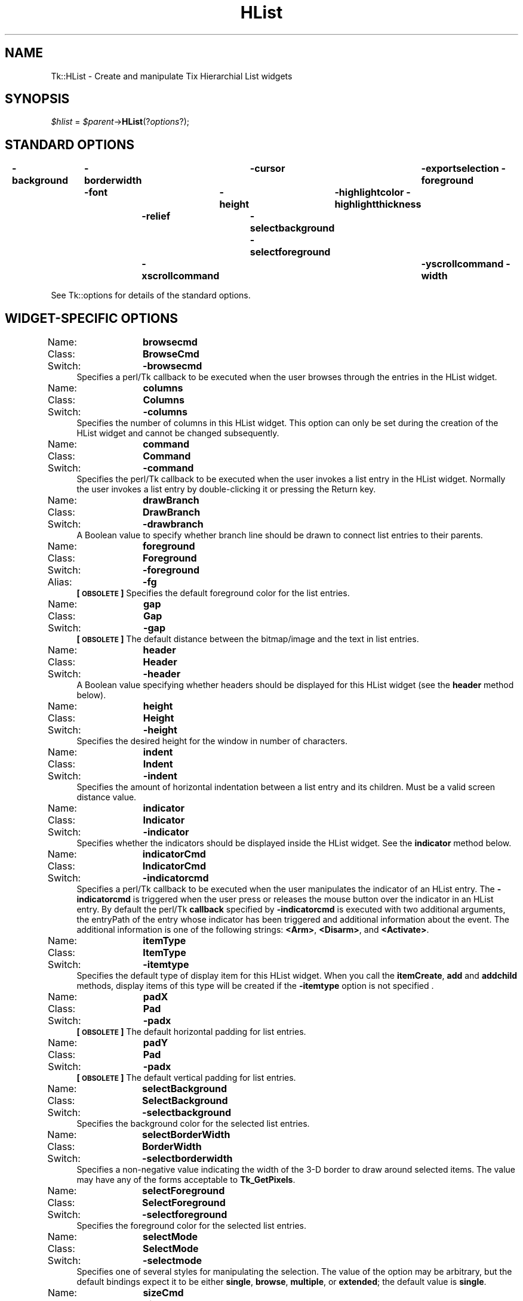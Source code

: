 .\" Automatically generated by Pod::Man 2.27 (Pod::Simple 3.28)
.\"
.\" Standard preamble:
.\" ========================================================================
.de Sp \" Vertical space (when we can't use .PP)
.if t .sp .5v
.if n .sp
..
.de Vb \" Begin verbatim text
.ft CW
.nf
.ne \\$1
..
.de Ve \" End verbatim text
.ft R
.fi
..
.\" Set up some character translations and predefined strings.  \*(-- will
.\" give an unbreakable dash, \*(PI will give pi, \*(L" will give a left
.\" double quote, and \*(R" will give a right double quote.  \*(C+ will
.\" give a nicer C++.  Capital omega is used to do unbreakable dashes and
.\" therefore won't be available.  \*(C` and \*(C' expand to `' in nroff,
.\" nothing in troff, for use with C<>.
.tr \(*W-
.ds C+ C\v'-.1v'\h'-1p'\s-2+\h'-1p'+\s0\v'.1v'\h'-1p'
.ie n \{\
.    ds -- \(*W-
.    ds PI pi
.    if (\n(.H=4u)&(1m=24u) .ds -- \(*W\h'-12u'\(*W\h'-12u'-\" diablo 10 pitch
.    if (\n(.H=4u)&(1m=20u) .ds -- \(*W\h'-12u'\(*W\h'-8u'-\"  diablo 12 pitch
.    ds L" ""
.    ds R" ""
.    ds C` ""
.    ds C' ""
'br\}
.el\{\
.    ds -- \|\(em\|
.    ds PI \(*p
.    ds L" ``
.    ds R" ''
.    ds C`
.    ds C'
'br\}
.\"
.\" Escape single quotes in literal strings from groff's Unicode transform.
.ie \n(.g .ds Aq \(aq
.el       .ds Aq '
.\"
.\" If the F register is turned on, we'll generate index entries on stderr for
.\" titles (.TH), headers (.SH), subsections (.SS), items (.Ip), and index
.\" entries marked with X<> in POD.  Of course, you'll have to process the
.\" output yourself in some meaningful fashion.
.\"
.\" Avoid warning from groff about undefined register 'F'.
.de IX
..
.nr rF 0
.if \n(.g .if rF .nr rF 1
.if (\n(rF:(\n(.g==0)) \{
.    if \nF \{
.        de IX
.        tm Index:\\$1\t\\n%\t"\\$2"
..
.        if !\nF==2 \{
.            nr % 0
.            nr F 2
.        \}
.    \}
.\}
.rr rF
.\"
.\" Accent mark definitions (@(#)ms.acc 1.5 88/02/08 SMI; from UCB 4.2).
.\" Fear.  Run.  Save yourself.  No user-serviceable parts.
.    \" fudge factors for nroff and troff
.if n \{\
.    ds #H 0
.    ds #V .8m
.    ds #F .3m
.    ds #[ \f1
.    ds #] \fP
.\}
.if t \{\
.    ds #H ((1u-(\\\\n(.fu%2u))*.13m)
.    ds #V .6m
.    ds #F 0
.    ds #[ \&
.    ds #] \&
.\}
.    \" simple accents for nroff and troff
.if n \{\
.    ds ' \&
.    ds ` \&
.    ds ^ \&
.    ds , \&
.    ds ~ ~
.    ds /
.\}
.if t \{\
.    ds ' \\k:\h'-(\\n(.wu*8/10-\*(#H)'\'\h"|\\n:u"
.    ds ` \\k:\h'-(\\n(.wu*8/10-\*(#H)'\`\h'|\\n:u'
.    ds ^ \\k:\h'-(\\n(.wu*10/11-\*(#H)'^\h'|\\n:u'
.    ds , \\k:\h'-(\\n(.wu*8/10)',\h'|\\n:u'
.    ds ~ \\k:\h'-(\\n(.wu-\*(#H-.1m)'~\h'|\\n:u'
.    ds / \\k:\h'-(\\n(.wu*8/10-\*(#H)'\z\(sl\h'|\\n:u'
.\}
.    \" troff and (daisy-wheel) nroff accents
.ds : \\k:\h'-(\\n(.wu*8/10-\*(#H+.1m+\*(#F)'\v'-\*(#V'\z.\h'.2m+\*(#F'.\h'|\\n:u'\v'\*(#V'
.ds 8 \h'\*(#H'\(*b\h'-\*(#H'
.ds o \\k:\h'-(\\n(.wu+\w'\(de'u-\*(#H)/2u'\v'-.3n'\*(#[\z\(de\v'.3n'\h'|\\n:u'\*(#]
.ds d- \h'\*(#H'\(pd\h'-\w'~'u'\v'-.25m'\f2\(hy\fP\v'.25m'\h'-\*(#H'
.ds D- D\\k:\h'-\w'D'u'\v'-.11m'\z\(hy\v'.11m'\h'|\\n:u'
.ds th \*(#[\v'.3m'\s+1I\s-1\v'-.3m'\h'-(\w'I'u*2/3)'\s-1o\s+1\*(#]
.ds Th \*(#[\s+2I\s-2\h'-\w'I'u*3/5'\v'-.3m'o\v'.3m'\*(#]
.ds ae a\h'-(\w'a'u*4/10)'e
.ds Ae A\h'-(\w'A'u*4/10)'E
.    \" corrections for vroff
.if v .ds ~ \\k:\h'-(\\n(.wu*9/10-\*(#H)'\s-2\u~\d\s+2\h'|\\n:u'
.if v .ds ^ \\k:\h'-(\\n(.wu*10/11-\*(#H)'\v'-.4m'^\v'.4m'\h'|\\n:u'
.    \" for low resolution devices (crt and lpr)
.if \n(.H>23 .if \n(.V>19 \
\{\
.    ds : e
.    ds 8 ss
.    ds o a
.    ds d- d\h'-1'\(ga
.    ds D- D\h'-1'\(hy
.    ds th \o'bp'
.    ds Th \o'LP'
.    ds ae ae
.    ds Ae AE
.\}
.rm #[ #] #H #V #F C
.\" ========================================================================
.\"
.IX Title "HList 3"
.TH HList 3 "2013-11-15" "perl v5.16.3" "User Contributed Perl Documentation"
.\" For nroff, turn off justification.  Always turn off hyphenation; it makes
.\" way too many mistakes in technical documents.
.if n .ad l
.nh
.SH "NAME"
Tk::HList \- Create and manipulate Tix Hierarchial List widgets
.SH "SYNOPSIS"
.IX Header "SYNOPSIS"
\&\fI\f(CI$hlist\fI\fR = \fI\f(CI$parent\fI\fR\->\fBHList\fR(?\fIoptions\fR?);
.SH "STANDARD OPTIONS"
.IX Header "STANDARD OPTIONS"
\&\fB\-background\fR	\fB\-borderwidth\fR	\fB\-cursor\fR	\fB\-exportselection\fR
\&\fB\-foreground\fR	\fB\-font\fR	\fB\-height\fR	\fB\-highlightcolor\fR
\&\fB\-highlightthickness\fR	\fB\-relief\fR	\fB\-selectbackground\fR
\&\fB\-selectforeground\fR	\fB\-xscrollcommand\fR	\fB\-yscrollcommand\fR
\&\fB\-width\fR
.PP
See Tk::options for details of the standard options.
.SH "WIDGET-SPECIFIC OPTIONS"
.IX Header "WIDGET-SPECIFIC OPTIONS"
.IP "Name:	\fBbrowsecmd\fR" 4
.IX Item "Name: browsecmd"
.PD 0
.IP "Class:	\fBBrowseCmd\fR" 4
.IX Item "Class: BrowseCmd"
.IP "Switch:	\fB\-browsecmd\fR" 4
.IX Item "Switch: -browsecmd"
.PD
Specifies a perl/Tk callback to be executed when the user browses through the
entries in the HList widget.
.IP "Name:	\fBcolumns\fR" 4
.IX Item "Name: columns"
.PD 0
.IP "Class:	\fBColumns\fR" 4
.IX Item "Class: Columns"
.IP "Switch:	\fB\-columns\fR" 4
.IX Item "Switch: -columns"
.PD
Specifies the number of columns in this HList widget. This option can
only be set during the creation of the HList widget and cannot be
changed subsequently.
.IP "Name:	\fBcommand\fR" 4
.IX Item "Name: command"
.PD 0
.IP "Class:	\fBCommand\fR" 4
.IX Item "Class: Command"
.IP "Switch:	\fB\-command\fR" 4
.IX Item "Switch: -command"
.PD
Specifies the perl/Tk callback to be executed when the user invokes a list
entry in the HList widget. Normally the user invokes a list
entry by double-clicking it or pressing the Return key.
.IP "Name:	\fBdrawBranch\fR" 4
.IX Item "Name: drawBranch"
.PD 0
.IP "Class:	\fBDrawBranch\fR" 4
.IX Item "Class: DrawBranch"
.IP "Switch:	\fB\-drawbranch\fR" 4
.IX Item "Switch: -drawbranch"
.PD
A Boolean value to specify whether branch line should be drawn to
connect list entries to their parents.
.IP "Name:	\fBforeground\fR" 4
.IX Item "Name: foreground"
.PD 0
.IP "Class:	\fBForeground\fR" 4
.IX Item "Class: Foreground"
.IP "Switch:	\fB\-foreground\fR" 4
.IX Item "Switch: -foreground"
.IP "Alias:	\fB\-fg\fR" 4
.IX Item "Alias: -fg"
.PD
\&\fB[\s-1OBSOLETE\s0]\fR Specifies the default foreground color for the list entries.
.IP "Name:	\fBgap\fR" 4
.IX Item "Name: gap"
.PD 0
.IP "Class:	\fBGap\fR" 4
.IX Item "Class: Gap"
.IP "Switch:	\fB\-gap\fR" 4
.IX Item "Switch: -gap"
.PD
\&\fB[\s-1OBSOLETE\s0]\fR The default distance between the bitmap/image and the
text in list entries.
.IP "Name:	\fBheader\fR" 4
.IX Item "Name: header"
.PD 0
.IP "Class:	\fBHeader\fR" 4
.IX Item "Class: Header"
.IP "Switch:	\fB\-header\fR" 4
.IX Item "Switch: -header"
.PD
A Boolean value specifying whether headers should be displayed for
this HList widget (see the \fBheader\fR method below).
.IP "Name:	\fBheight\fR" 4
.IX Item "Name: height"
.PD 0
.IP "Class:	\fBHeight\fR" 4
.IX Item "Class: Height"
.IP "Switch:	\fB\-height\fR" 4
.IX Item "Switch: -height"
.PD
Specifies the desired height for the window in number of characters.
.IP "Name:	\fBindent\fR" 4
.IX Item "Name: indent"
.PD 0
.IP "Class:	\fBIndent\fR" 4
.IX Item "Class: Indent"
.IP "Switch:	\fB\-indent\fR" 4
.IX Item "Switch: -indent"
.PD
Specifies the amount of horizontal indentation between a list entry
and its children. Must be a valid screen distance value.
.IP "Name:	\fBindicator\fR" 4
.IX Item "Name: indicator"
.PD 0
.IP "Class:	\fBIndicator\fR" 4
.IX Item "Class: Indicator"
.IP "Switch:	\fB\-indicator\fR" 4
.IX Item "Switch: -indicator"
.PD
Specifies whether the indicators should be displayed inside the HList
widget. See the \fBindicator\fR method below.
.IP "Name:	\fBindicatorCmd\fR" 4
.IX Item "Name: indicatorCmd"
.PD 0
.IP "Class:	\fBIndicatorCmd\fR" 4
.IX Item "Class: IndicatorCmd"
.IP "Switch:	\fB\-indicatorcmd\fR" 4
.IX Item "Switch: -indicatorcmd"
.PD
Specifies a perl/Tk callback to be executed when the user manipulates the
indicator of an HList entry. The \fB\-indicatorcmd\fR is triggered
when the user press or releases the mouse button over the indicator in
an HList entry. By default the perl/Tk \fBcallback\fR specified by
\&\fB\-indicatorcmd\fR is executed with two additional arguments, the
entryPath of the entry whose indicator has been triggered and additional
information about the event.  The additional information is one of the
following strings:  \fB<Arm>\fR, \fB<Disarm>\fR,
and \fB<Activate>\fR.
.IP "Name:	\fBitemType\fR" 4
.IX Item "Name: itemType"
.PD 0
.IP "Class:	\fBItemType\fR" 4
.IX Item "Class: ItemType"
.IP "Switch:	\fB\-itemtype\fR" 4
.IX Item "Switch: -itemtype"
.PD
Specifies the default type of display item for this HList widget. When
you call the \fBitemCreate\fR, \fBadd\fR and \fBaddchild\fR methods, display
items of this
type will be created if the \fB\-itemtype\fR option is not specified .
.IP "Name:	\fBpadX\fR" 4
.IX Item "Name: padX"
.PD 0
.IP "Class:	\fBPad\fR" 4
.IX Item "Class: Pad"
.IP "Switch:	\fB\-padx\fR" 4
.IX Item "Switch: -padx"
.PD
\&\fB[\s-1OBSOLETE\s0]\fR The default horizontal padding for list entries.
.IP "Name:	\fBpadY\fR" 4
.IX Item "Name: padY"
.PD 0
.IP "Class:	\fBPad\fR" 4
.IX Item "Class: Pad"
.IP "Switch:	\fB\-padx\fR" 4
.IX Item "Switch: -padx"
.PD
\&\fB[\s-1OBSOLETE\s0]\fR The default vertical padding for list entries.
.IP "Name:	\fBselectBackground\fR" 4
.IX Item "Name: selectBackground"
.PD 0
.IP "Class:	\fBSelectBackground\fR" 4
.IX Item "Class: SelectBackground"
.IP "Switch:	\fB\-selectbackground\fR" 4
.IX Item "Switch: -selectbackground"
.PD
Specifies the background color for the selected list entries.
.IP "Name:	\fBselectBorderWidth\fR" 4
.IX Item "Name: selectBorderWidth"
.PD 0
.IP "Class:	\fBBorderWidth\fR" 4
.IX Item "Class: BorderWidth"
.IP "Switch:	\fB\-selectborderwidth\fR" 4
.IX Item "Switch: -selectborderwidth"
.PD
Specifies a non-negative value indicating the width of the 3\-D border
to draw around selected items.  The value may have any of the forms
acceptable to \fBTk_GetPixels\fR.
.IP "Name:	\fBselectForeground\fR" 4
.IX Item "Name: selectForeground"
.PD 0
.IP "Class:	\fBSelectForeground\fR" 4
.IX Item "Class: SelectForeground"
.IP "Switch:	\fB\-selectforeground\fR" 4
.IX Item "Switch: -selectforeground"
.PD
Specifies the foreground color for the selected list entries.
.IP "Name:	\fBselectMode\fR" 4
.IX Item "Name: selectMode"
.PD 0
.IP "Class:	\fBSelectMode\fR" 4
.IX Item "Class: SelectMode"
.IP "Switch:	\fB\-selectmode\fR" 4
.IX Item "Switch: -selectmode"
.PD
Specifies one of several styles for manipulating the selection.  The
value of the option may be arbitrary, but the default bindings expect
it to be either \fBsingle\fR, \fBbrowse\fR, \fBmultiple\fR, or
\&\fBextended\fR; the default value is \fBsingle\fR.
.IP "Name:	\fBsizeCmd\fR" 4
.IX Item "Name: sizeCmd"
.PD 0
.IP "Class:	\fBSizeCmd\fR" 4
.IX Item "Class: SizeCmd"
.IP "Switch:	\fB\-sizecmd\fR" 4
.IX Item "Switch: -sizecmd"
.PD
Specifies a perl/Tk callback to be called whenever the HList widget
changes its size.  This method can be useful to implement ``\fIuser scroll
bars when needed\fR'' features.
.IP "Name:	\fBseparator\fR" 4
.IX Item "Name: separator"
.PD 0
.IP "Class:	\fBSeparator\fR" 4
.IX Item "Class: Separator"
.IP "Switch:	\fB\-separator\fR" 4
.IX Item "Switch: -separator"
.PD
Specifies the character to used as the separator character when
intepreting the path-names of list entries. By default the character
\&\*(L".\*(R" is used.
.IP "Name:	\fBwidth\fR" 4
.IX Item "Name: width"
.PD 0
.IP "Class:	\fBWidth\fR" 4
.IX Item "Class: Width"
.IP "Switch:	\fB\-width\fR" 4
.IX Item "Switch: -width"
.PD
Specifies the desired width for the window in characters.
.SH "DESCRIPTION"
.IX Header "DESCRIPTION"
The \fBHList\fR method creates a new window (given by the
\&\f(CW$widget\fR argument) and makes it into a HList widget.
Additional options, described above, may be specified on the command
line or in the option database to configure aspects of the
HList widget such as its cursor and relief.
.PP
The HList widget can be used to display any data that have a
hierarchical structure, for example, file system directory trees. The
list entries are indented and connected by branch lines according to
their places in the hierachy.
.PP
Each list entry is identified by an \fBentryPath\fR. The entryPath is a
sequence of \fBentry names\fR separated by the separator charactor
(specified by the \fB\-separator\fR option). An \fBentry name\fR can be
any string that does not contain the separator charactor, or it can be
the a string that contains only one separator charactor.
.PP
For example, when \*(L".\*(R" is used as the separator charactor,
\&\*(L"one.two.three\*(R" is the entryPath for a list entry whose parent is
\&\*(L"one.two\*(R", whose parent is \*(L"one\*(R", which is a toplevel entry (has no
parents).
.PP
Another examples: \*(L".two.three\*(R" is the entryPath for a list entry whose
parent is \*(L".two\*(R", whose parent is \*(L".\*(R", which is a toplevel entry.
.SH "DISPLAY ITEMS"
.IX Header "DISPLAY ITEMS"
Each list entry in an HList widget is associated with a \fBdisplay\fR
item.  The display item determines what visual information should
be displayed for this list entry. Please see Tk::DItem
for a list of all display items.
When a list entry is created by the \fBitemCreate\fR, \fBadd\fR or
\&\fBaddchild\fR widget
methods, the type of its display item is determined by the
\&\fB\-itemtype\fR option passed to these methods. If the
\&\fB\-itemtype\fR is omitted, then by default the type specified by
this HList widget's \fB\-itemtype\fR option is used.
.SH "WIDGET METHODS"
.IX Header "WIDGET METHODS"
The \fBHList\fR method creates a widget object.
This object supports the \fBconfigure\fR and \fBcget\fR methods
described in Tk::options which can be used to enquire and
modify the options described above.
The widget also inherits all the methods provided by the generic
Tk::Widget class.
.PP
The following additional methods are available HList widgets:
.ie n .IP "\fI\fI$hlist\fI\fR\->\fBadd\fR(\fI\fI$entryPath\fI\fR ?,\fIoption\fR=>\fIvalue\fR, ...?)" 4
.el .IP "\fI\f(CI$hlist\fI\fR\->\fBadd\fR(\fI\f(CI$entryPath\fI\fR ?,\fIoption\fR=>\fIvalue\fR, ...?)" 4
.IX Item "$hlist->add($entryPath ?,option=>value, ...?)"
Creates a new list entry with the pathname \fI\f(CI$entryPath\fI\fR. A list
entry must be created after its parent is created (unless this entry
is a top-level entry, which has no parent).  See also \*(L"\s-1BUGS\*(R"\s0 below.
This method returns the
entryPath of the newly created list entry. The following
configuration options can be given to configure the list entry:
.RS 4
.IP "\fB\-at\fR => \fIposition\fR" 8
.IX Item "-at => position"
Insert the new list at the position given by \fIposition\fR.
\&\fIposition\fR must be a valid integer. The position \fB0\fR indicates
the first position, \fB1\fR indicates the second position, and so on.
.IP "\fB\-after\fR => \fIafterWhich\fR" 8
.IX Item "-after => afterWhich"
Insert the new list entry after the entry identified by
\&\fIafterWhich\fR. \fIafterWhich\fR must be a valid list entry and it
mush have the same parent as the new list entry
.IP "\fB\-before\fR => \fIbeforeWhich\fR" 8
.IX Item "-before => beforeWhich"
Insert the new list entry before the entry identified by
\&\fIbeforeWhich\fR. \fIbeforeWhich\fR must be a valid list entry and it
mush have the same parent as the new list entry
.IP "\fB\-data\fR => \fIstring\fR" 8
.IX Item "-data => string"
Specifies a string to associate with this list entry. This string can
be queried by the \fBinfo\fR method. The application
programmer can use the \fB\-data\fR option to associate the list entry
with the data it represents.
.IP "\fB\-itemtype\fR => \fItype\fR" 8
.IX Item "-itemtype => type"
Specifies the type of display item to be display for the new list
entry. \fBtype\fR must be a valid display item type. Currently the
available display item types are \fBimagetext\fR, \fBtext\fR, and
\&\f(CW$widget\fR. If this option is not specified, then by default the
type specified by this HList widget's \fB\-itemtype\fR option is used.
.IP "\fB\-state\fR => \fIstate\fR" 8
.IX Item "-state => state"
Specifies whether this entry can be selected or invoked by the user.
Must be either \fBnormal\fR or \fBdisabled\fR.
.RE
.RS 4
.Sp
The \fBadd\fR method accepts additional configuration options
to configure the display item associated with this list entry. The set
of additional configuration options depends on the type of the display
item given by the \fB\-itemtype\fR option. Please see
Tk::DItem for a list of the configuration options for
each of the display item types.
.RE
.ie n .IP "\fI\fI$hlist\fI\fR\->\fBaddchild\fR(\fI\fI$parentPath\fI, \fR?\fIoption, value, ..., \fR?)" 4
.el .IP "\fI\f(CI$hlist\fI\fR\->\fBaddchild\fR(\fI\f(CI$parentPath\fI, \fR?\fIoption, value, ..., \fR?)" 4
.IX Item "$hlist->addchild($parentPath, ?option, value, ..., ?)"
Adds a new child entry to the children list of the list entry
identified by \fI\f(CI$parentPath\fI\fR. Or, if \fI\f(CI$parentPath\fI\fR is set to be
the empty string, then creates a new toplevel entry. The name of the
new list entry will be a unique name automatically generated by the
HList widget. Usually if \fI\f(CI$parentPath\fI\fR is \fBfoo\fR, then the
entryPath of the new entry will be \fBfoo.0\fR, \fBfoo.1\fR, ... etc.
This method returns the entryPath of the newly created list entry.
\&\fIoption\fR can be any option for the \fBadd\fR method.
See also \*(L"\s-1BUGS\*(R"\s0 below.
.ie n .IP "\fI\fI$hlist\fI\fR\->\fBanchorSet\fR(\fI\fI$entryPath\fI\fR)" 4
.el .IP "\fI\f(CI$hlist\fI\fR\->\fBanchorSet\fR(\fI\f(CI$entryPath\fI\fR)" 4
.IX Item "$hlist->anchorSet($entryPath)"
Sets the anchor to the list entry identified by \fI\f(CI$entryPath\fI\fR.  The
anchor is the end of the selection that is fixed while the user is
dragging out a selection with the mouse.
.ie n .IP "\fI\fI$hlist\fI\fR\->\fBanchorClear\fR" 4
.el .IP "\fI\f(CI$hlist\fI\fR\->\fBanchorClear\fR" 4
.IX Item "$hlist->anchorClear"
Removes the anchor, if any, from this HList widget. This only
removes the surrounding highlights of the anchor entry and does not
affect its selection status.
.ie n .IP "\fI\fI$hlist\fI\fR\->\fBcolumnWidth\fR(\fI\fI$col\fI\fR?, \fI\-char\fR?, ?\fIwidth\fR?)" 4
.el .IP "\fI\f(CI$hlist\fI\fR\->\fBcolumnWidth\fR(\fI\f(CI$col\fI\fR?, \fI\-char\fR?, ?\fIwidth\fR?)" 4
.IX Item "$hlist->columnWidth($col?, -char?, ?width?)"
Querys or sets the width of a the column \fI\f(CI$col\fI\fR in the HList
widget. The value of \fI\f(CI$col\fI\fR is zero-based: 0 stands for the first
column, 1 stands for the second, and so on. If no further parameters
are given, returns the current width of this column (in number of
pixels). Additional parameters can be given to set the width of this
column:
.RS 4
.ie n .IP "\fI\fI$hlist\fI\fR\->\fBcolumnWidth\fR(\fI\fI$col\fI\fR, \fB''\fR)" 8
.el .IP "\fI\f(CI$hlist\fI\fR\->\fBcolumnWidth\fR(\fI\f(CI$col\fI\fR, \fB''\fR)" 8
.IX Item "$hlist->columnWidth($col, '')"
An empty string indicates that the width of the column should be just
wide enough to display the widest element in this column. In this
case, the width of this column may change as a result of the elements
in this column changing their sizes.
.ie n .IP "\fI\fI$hlist\fI\fR\->\fBcolumnWidth\fR(\fI\fI$col\fI, \fR\fIwidth\fR)" 8
.el .IP "\fI\f(CI$hlist\fI\fR\->\fBcolumnWidth\fR(\fI\f(CI$col\fI, \fR\fIwidth\fR)" 8
.IX Item "$hlist->columnWidth($col, width)"
\&\fIwidth\fR must be in a form accepted by \fBTk_GetPixels\fR.
.ie n .IP "\fI\fI$hlist\fI\fR\->\fBcolumnWidth\fR(\fI\fI$col\fI, \fR\fB\-char, \fR\fInChars\fR)" 8
.el .IP "\fI\f(CI$hlist\fI\fR\->\fBcolumnWidth\fR(\fI\f(CI$col\fI, \fR\fB\-char, \fR\fInChars\fR)" 8
.IX Item "$hlist->columnWidth($col, -char, nChars)"
The width is set to be the average width occupied by \fInChars\fR
number of characters of the font specified by the \fB\-font\fR option
of this HList widget.
.RE
.RS 4
.RE
.ie n .IP "\fI\fI$hlist\fI\fR\->\fBdelete\fR(\fIoption\fR, \fI\fI$entryPath\fI\fR)" 4
.el .IP "\fI\f(CI$hlist\fI\fR\->\fBdelete\fR(\fIoption\fR, \fI\f(CI$entryPath\fI\fR)" 4
.IX Item "$hlist->delete(option, $entryPath)"
Delete one or more list entries. \fIoption\fR may be one of the
following:
.RS 4
.IP "\fBall\fR" 8
.IX Item "all"
Delete all entries in the HList. In this case the \fI\f(CI$entryPath\fI\fR
does not need to be specified.
.IP "\fBentry\fR" 8
.IX Item "entry"
Delete the entry specified by \fI\f(CI$entryPath\fI\fR and all its offsprings,
if any.
.IP "\fBoffsprings\fR" 8
.IX Item "offsprings"
Delete all the offsprings, if any, of the entry specified by
\&\fI\f(CI$entryPath\fI\fR. However, \fI\f(CI$entryPath\fI\fR itself is not deleted.
.IP "\fBsiblings\fR" 8
.IX Item "siblings"
Delete all the list entries that share the same parent with the entry
specified by \fI\f(CI$entryPath\fI\fR. However, \fI\f(CI$entryPath\fI\fR itself is not
deleted.
.RE
.RS 4
.RE
.ie n .IP "\fI\fI$hlist\fI\fR\->\fBdragsiteSet\fR(\fI\fI$entryPath\fI\fR)" 4
.el .IP "\fI\f(CI$hlist\fI\fR\->\fBdragsiteSet\fR(\fI\f(CI$entryPath\fI\fR)" 4
.IX Item "$hlist->dragsiteSet($entryPath)"
Sets the dragsite to the list entry identified by
\&\fI\f(CI$entryPath\fI\fR. The dragsite is used to indicate the source of a
drag-and-drop action. Currently drag-and-drop functionality has not
been implemented in Tix yet.
.ie n .IP "\fI\fI$hlist\fI\fR\->\fBdragsiteClear\fR" 4
.el .IP "\fI\f(CI$hlist\fI\fR\->\fBdragsiteClear\fR" 4
.IX Item "$hlist->dragsiteClear"
Remove the dragsite, if any, from the this HList widget. This only
removes the surrounding highlights of the dragsite entry and does not
affect its selection status.
.ie n .IP "\fI\fI$hlist\fI\fR\->\fBdropsiteSet\fR(\fI\fI$entryPath\fI\fR)" 4
.el .IP "\fI\f(CI$hlist\fI\fR\->\fBdropsiteSet\fR(\fI\f(CI$entryPath\fI\fR)" 4
.IX Item "$hlist->dropsiteSet($entryPath)"
Sets the dropsite to the list entry identified by \fI\f(CI$entryPath\fI\fR. The
dropsite is used to indicate the target of a drag-and-drop
action. Currently drag-and-drop functionality has not been implemented
in Tix yet.
.ie n .IP "\fI\fI$hlist\fI\fR\->\fBdropsiteClear\fR" 4
.el .IP "\fI\f(CI$hlist\fI\fR\->\fBdropsiteClear\fR" 4
.IX Item "$hlist->dropsiteClear"
Remove the dropsite, if any, from the this HList widget. This only
removes the surrounding highlights of the dropsite entry and does not
affect its selection status.
.ie n .IP "\fI\fI$hlist\fI\fR\->\fBentrycget\fR(\fI\fI$entryPath\fI\fR, \fIoption\fR)" 4
.el .IP "\fI\f(CI$hlist\fI\fR\->\fBentrycget\fR(\fI\f(CI$entryPath\fI\fR, \fIoption\fR)" 4
.IX Item "$hlist->entrycget($entryPath, option)"
Returns the current value of the configuration option given by
\&\fIoption\fR for the entry indentfied by \fI\f(CI$entryPath\fI\fR. \fIOption\fR
may have any of the values accepted by the \fBadd\fR method.
.ie n .IP "\fI\fI$hlist\fI\fR\->\fBentryconfigure\fR(\fI\fI$entryPath\fI\fR ?,\fIoption\fR?, ?\fIvalue\fR=>\fIoption\fR, ...?)" 4
.el .IP "\fI\f(CI$hlist\fI\fR\->\fBentryconfigure\fR(\fI\f(CI$entryPath\fI\fR ?,\fIoption\fR?, ?\fIvalue\fR=>\fIoption\fR, ...?)" 4
.IX Item "$hlist->entryconfigure($entryPath ?,option?, ?value=>option, ...?)"
Query or modify the configuration options of the list entry indentfied
by \fI\f(CI$entryPath\fI\fR. If no \fIoption\fR is specified, returns a list
describing all of the available options for \fI\f(CI$entryPath\fI\fR (see
Tk::options for information on the format of this list.) If
\&\fIoption\fR is specified with no \fIvalue\fR, then the method
returns a list describing the one named option (this list will be
identical to the corresponding sublist of the value returned if no
\&\fIoption\fR is specified). If one or more \fIoption-value\fR pairs
are specified, then the method modifies the given option(s) to have
the given value(s); in this case the method returns an empty string.
\&\fIOption\fR may have any of the values accepted by the \fBadd\fR or
\&\fBaddchild\fR method. The exact set of options depends on the
value of the \fB\-itemtype\fR option passed to the the \fBadd\fR or
\&\fBaddchild\fR method when this list entry is created.
.ie n .IP "\fI\fI$hlist\fI\fR\->\fBheader\fR(\fIoption\fR, \fI\fI$col\fI\fR ?,\fIargs\fR, ...?)" 4
.el .IP "\fI\f(CI$hlist\fI\fR\->\fBheader\fR(\fIoption\fR, \fI\f(CI$col\fI\fR ?,\fIargs\fR, ...?)" 4
.IX Item "$hlist->header(option, $col ?,args, ...?)"
Manipulates the header items of this HList widget. If the
\&\fB\-header\fR option of this HList widget is set to true, then a
header item is displayed at the top of each column. The \fI\f(CI$col\fI\fR
argument for this method must be a valid integer. 0 indicates the
first column, 1 the second column, ... and so on. This method
supports the following options:
.RS 4
.ie n .IP "\fI\fI$hlist\fI\fR\->\fBheader\fR(\fBcget\fR, \fI\fI$col\fI\fR, \fIoption\fR)" 8
.el .IP "\fI\f(CI$hlist\fI\fR\->\fBheader\fR(\fBcget\fR, \fI\f(CI$col\fI\fR, \fIoption\fR)" 8
.IX Item "$hlist->header(cget, $col, option)"
If the \fI\f(CI$col\fI\fR\-th column has a header display item, returns the
value of the specified \fIoption\fR of the header item. If the header
doesn't exist, returns an error.
.ie n .IP "\fI\fI$hlist\fI\fR\->\fBheader\fR(\fBconfigure, \fR\fI\fI$col\fI, \fR?\fIoption\fR?, \fI?value, option, value, ...\fR?)" 8
.el .IP "\fI\f(CI$hlist\fI\fR\->\fBheader\fR(\fBconfigure, \fR\fI\f(CI$col\fI, \fR?\fIoption\fR?, \fI?value, option, value, ...\fR?)" 8
.IX Item "$hlist->header(configure, $col, ?option?, ?value, option, value, ...?)"
Query or modify the configuration options of the header display item
of the \fI\f(CI$col\fI\fR\-th column. The header item must exist, or an error
will result.  If no \fIoption\fR is specified, returns a list
describing all of the available options for the header display item
(see Tk::options for information on the format of this
list.) If \fIoption\fR is specified with no \fIvalue\fR, then the
method returns a list describing the one named option (this list will
be identical to the corresponding sublist of the value returned if no
\&\fIoption\fR is specified). If one or more \fIoption-value\fR pairs
are specified, then the method modifies the given option(s) to have
the given value(s); in this case the method returns an empty
string. \fIOption\fR may have any of the values accepted by the
\&\fBheader create\fR method. The exact set of options depends
on the value of the \fB\-itemtype\fR option passed to the the \fBheader\fR
create method when this display item was created.
.ie n .IP "\fI\fI$hlist\fI\fR\->\fBheader\fR(\fBcreate, \fR\fI\fI$col\fI, \fR?\fI\-itemtype type\fR? ?\fIoption value ...\fR?" 8
.el .IP "\fI\f(CI$hlist\fI\fR\->\fBheader\fR(\fBcreate, \fR\fI\f(CI$col\fI, \fR?\fI\-itemtype type\fR? ?\fIoption value ...\fR?" 8
.IX Item "$hlist->header(create, $col, ?-itemtype type? ?option value ...?"
Creates a new display item as the header for the \fI\f(CI$col\fI\fR\-th
column. See also \*(L"\s-1BUGS\*(R"\s0 below.
If an header display item already exists for this column, it
will be replaced by the new item.  An optional parameter
\&\fI\-itemtype\fR can be used to specify what type of display item
should be created. If the \fI\-itemtype\fR is not given, then by
default the type specified by this HList widget's \fB\-itemtype\fR
option is used. Additional parameters, in \fIoption-value\fR pairs,
can be passed to configure the appearance of the display item. Each
\&\fIoption-value\fR pair must be a valid option for this type of
display item or one of the following:
.RS 8
.IP "\fB\-borderwidth\fR => \fIcolor\fR" 12
.IX Item "-borderwidth => color"
Specifies the border width of this header item.
.IP "\fB\-headerbackground\fR => \fIcolor\fR" 12
.IX Item "-headerbackground => color"
Specifies the background color of this header item.
.IP "\fB\-relief\fR => \fItype\fR" 12
.IX Item "-relief => type"
Specifies the relief type of the border of this header item.
.RE
.RS 8
.RE
.ie n .IP "\fI\fI$hlist\fI\fR\->\fBheader\fR(\fBdelete, \fR\fI\fI$col\fI\fR)" 8
.el .IP "\fI\f(CI$hlist\fI\fR\->\fBheader\fR(\fBdelete, \fR\fI\f(CI$col\fI\fR)" 8
.IX Item "$hlist->header(delete, $col)"
Deletes the header display item for the \fI\f(CI$col\fI\fR\-th column.
.ie n .IP "\fI\fI$hlist\fI\fR\->\fBheader\fR(\fBexists, \fR\fI\fI$col\fI\fR)" 8
.el .IP "\fI\f(CI$hlist\fI\fR\->\fBheader\fR(\fBexists, \fR\fI\f(CI$col\fI\fR)" 8
.IX Item "$hlist->header(exists, $col)"
Return true if an header display item exists for the \fI\f(CI$col\fI\fR\-th
column; return false otherwise.
.ie n .IP "\fI\fI$hlist\fI\fR\->\fBheader\fR(\fBsize\fR, \fI\fI$col\fI\fR)" 8
.el .IP "\fI\f(CI$hlist\fI\fR\->\fBheader\fR(\fBsize\fR, \fI\f(CI$col\fI\fR)" 8
.IX Item "$hlist->header(size, $col)"
If an header display item exists for the \fI\f(CI$col\fI\fR\-th column , returns
its size in pixels in a two element list \fI(width, height)\fR;
returns an error if the header display item does not exist.
.RE
.RS 4
.RE
.ie n .IP "\fI\fI$hlist\fI\fR\->\fBhide\fR(\fIoption\fR ?,\fI\fI$entryPath\fI\fR?)" 4
.el .IP "\fI\f(CI$hlist\fI\fR\->\fBhide\fR(\fIoption\fR ?,\fI\f(CI$entryPath\fI\fR?)" 4
.IX Item "$hlist->hide(option ?,$entryPath?)"
Makes some of entries invisible without deleting them.
\&\fIOption\fR can be one of the following:
.RS 4
.IP "\fBentry\fR" 8
.IX Item "entry"
Hides the list entry identified by \fI\f(CI$entryPath\fI\fR.
.RE
.RS 4
.Sp
Currently only the \fBentry\fR option is supported. Other options will
be added in the next release.
.RE
.ie n .IP "\fI\fI$hlist\fI\fR\->\fBindicator\fR(\fIoption\fR, \fI\fI$entryPath\fI\fR, ?\fIargs, ...\fR?)" 4
.el .IP "\fI\f(CI$hlist\fI\fR\->\fBindicator\fR(\fIoption\fR, \fI\f(CI$entryPath\fI\fR, ?\fIargs, ...\fR?)" 4
.IX Item "$hlist->indicator(option, $entryPath, ?args, ...?)"
Manipulates the indicator on the list entries. An indicator is usually
a small display item (such as an image) that is displayed to the left
to an entry to indicate the status of the entry.  For example, it may
be used to indicate whether a directory is opened or
closed.  \fIOption\fR can be one of the following:
.RS 4
.ie n .IP "\fI\fI$hlist\fI\fR\->\fBindicator\fR(\fBcget\fR, \fI\fI$entryPath\fI\fR, \fIoption\fR)" 8
.el .IP "\fI\f(CI$hlist\fI\fR\->\fBindicator\fR(\fBcget\fR, \fI\f(CI$entryPath\fI\fR, \fIoption\fR)" 8
.IX Item "$hlist->indicator(cget, $entryPath, option)"
If the list entry given by \fI\f(CI$entryPath\fI\fR has an indicator, returns
the value of the specified \fIoption\fR of the indicator. If the
indicator doesn't exist, returns an error.
.ie n .IP "\fI\fI$hlist\fI\fR\->\fBindicator\fR(\fBconfigure\fR, \fI\fI$entryPath\fI\fR, ?\fIoption\fR?, \fI?value, option, value, ...\fR?)" 8
.el .IP "\fI\f(CI$hlist\fI\fR\->\fBindicator\fR(\fBconfigure\fR, \fI\f(CI$entryPath\fI\fR, ?\fIoption\fR?, \fI?value, option, value, ...\fR?)" 8
.IX Item "$hlist->indicator(configure, $entryPath, ?option?, ?value, option, value, ...?)"
Query or modify the configuration options of the indicator display
item of the entry specified by \fI\f(CI$entryPath\fI\fR. The indicator item
must exist, or an error will result.  If no \fIoption\fR is specified,
returns a list describing all of the available options for the
indicator display item (see Tk::options for information
on the format of this list). If \fIoption\fR is specified with no
\&\fIvalue\fR, then the method returns a list describing the one named
option (this list will be identical to the corresponding sublist of
the value returned if no \fIoption\fR is specified). If one or more
\&\fIoption-value\fR pairs are specified, then the method modifies the
given option(s) to have the given value(s); in this case the method
returns an empty string.  \fIOption\fR may have any of the values
accepted by the \fBindicator create\fR method. The exact set
of options depends on the value of the \fB\-itemtype\fR option passed
to the the \fBindicator create\fR method when this display item
was created.
.ie n .IP "\fI\fI$hlist\fI\fR\->\fBindicator\fR(\fBcreate, \fR\fI\fI$entryPath\fI, \fR?, \fI\-itemtype type\fR? ?\fIoption value ...\fR?)" 8
.el .IP "\fI\f(CI$hlist\fI\fR\->\fBindicator\fR(\fBcreate, \fR\fI\f(CI$entryPath\fI, \fR?, \fI\-itemtype type\fR? ?\fIoption value ...\fR?)" 8
.IX Item "$hlist->indicator(create, $entryPath, ?, -itemtype type? ?option value ...?)"
Creates a new display item as the indicator for the entry specified by
\&\fI\f(CI$entryPath\fI\fR. If an indicator display item already exists for this
entry, it will be replaced by the new item.  An optional parameter
\&\fI\-itemtype\fR can be used to specify what type of display item
should be created. If the \fI\-itemtype\fR is not given, then by
default the type specified by this HList widget's \fB\-itemtype\fR
option is used. Additional parameters, in \fIoption-value\fR pairs,
can be passed to configure the appearance of the display item. Each
\&\fIoption-value\fR pair must be a valid option for this type of
display item.
.ie n .IP "\fI\fI$hlist\fI\fR\->\fBindicator\fR(\fBdelete\fR, \fI\fI$entryPath\fI\fR)" 8
.el .IP "\fI\f(CI$hlist\fI\fR\->\fBindicator\fR(\fBdelete\fR, \fI\f(CI$entryPath\fI\fR)" 8
.IX Item "$hlist->indicator(delete, $entryPath)"
Deletes the indicator display item for the entry given by \fI\f(CI$entryPath\fI\fR.
.ie n .IP "\fI\fI$hlist\fI\fR\->\fBindicator\fR(\fBexists\fR, \fI\fI$entryPath\fI\fR)" 8
.el .IP "\fI\f(CI$hlist\fI\fR\->\fBindicator\fR(\fBexists\fR, \fI\f(CI$entryPath\fI\fR)" 8
.IX Item "$hlist->indicator(exists, $entryPath)"
Return true if an indicator display item exists for the entry given by
\&\fI\f(CI$entryPath\fI\fR; return false otherwise.
.ie n .IP "\fI\fI$hlist\fI\fR\->\fBindicator\fR(\fBsize\fR, \fI\fI$entryPath\fI\fR)" 8
.el .IP "\fI\f(CI$hlist\fI\fR\->\fBindicator\fR(\fBsize\fR, \fI\f(CI$entryPath\fI\fR)" 8
.IX Item "$hlist->indicator(size, $entryPath)"
If an indicator display item exists for the entry given by
\&\fI\f(CI$entryPath\fI\fR, returns its size in a two element list of the form
{\fIwidth height\fR}; returns an error if the indicator display item
does not exist.
.RE
.RS 4
.RE
.ie n .IP "\fI\fI$hlist\fI\fR\->\fBinfo\fR(\fIoption\fR, \fIarg, ...\fR)" 4
.el .IP "\fI\f(CI$hlist\fI\fR\->\fBinfo\fR(\fIoption\fR, \fIarg, ...\fR)" 4
.IX Item "$hlist->info(option, arg, ...)"
Query information about the HList widget. \fIoption\fR can be one
of the following:
.RS 4
.ie n .IP "\fI\fI$hlist\fI\fR\->\fBinfo\fR(\fBanchor\fR)" 8
.el .IP "\fI\f(CI$hlist\fI\fR\->\fBinfo\fR(\fBanchor\fR)" 8
.IX Item "$hlist->info(anchor)"
Returns the entryPath of the current anchor, if any, of the HList
widget. If the anchor is not set, returns the empty string.
.ie n .IP "\fI\fI$hlist\fI\fR\->\fBinfoBbox\fR(\fI\fI$entryPath\fI\fR)" 8
.el .IP "\fI\f(CI$hlist\fI\fR\->\fBinfoBbox\fR(\fI\f(CI$entryPath\fI\fR)" 8
.IX Item "$hlist->infoBbox($entryPath)"
Returns a list of four numbers describing the visible bounding box of
the entry given \fI\f(CI$entryPath\fI\fR. The first two elements of the list
give the x and y coordinates of the upper-left corner of the screen
area covered by the entry (specified in pixels relative to the widget)
and the last two elements give the lower-right corner of the area, in
pixels. If no part of the entry given by index is visible on the
screen then the result is an empty string; if the entry is partially
visible, the result gives the only the visible area of the entry.
.ie n .IP "\fI\fI$hlist\fI\fR\->\fBinfo\fR(\fBchildren\fR ?,\fI\fI$entryPath\fI\fR?)" 8
.el .IP "\fI\f(CI$hlist\fI\fR\->\fBinfo\fR(\fBchildren\fR ?,\fI\f(CI$entryPath\fI\fR?)" 8
.IX Item "$hlist->info(children ?,$entryPath?)"
If \fI\f(CI$entryPath\fI\fR is given, returns a list of the entryPath's of its
children entries. Otherwise returns a list of the toplevel
entryPath's.
.ie n .IP "\fI\fI$hlist\fI\fR\->\fBinfo\fR(\fBdata\fR ?,\fI\fI$entryPath\fI\fR?)" 8
.el .IP "\fI\f(CI$hlist\fI\fR\->\fBinfo\fR(\fBdata\fR ?,\fI\f(CI$entryPath\fI\fR?)" 8
.IX Item "$hlist->info(data ?,$entryPath?)"
Returns the data associated with \fI\f(CI$entryPath\fI\fR.
.ie n .IP "\fI\fI$hlist\fI\fR\->\fBinfo\fR(\fBdragsite\fR)" 8
.el .IP "\fI\f(CI$hlist\fI\fR\->\fBinfo\fR(\fBdragsite\fR)" 8
.IX Item "$hlist->info(dragsite)"
Returns the entryPath of the current dragsite, if any, of the HList
widget. If the dragsite is not set, returns the empty string.
.ie n .IP "\fI\fI$hlist\fI\fR\->\fBinfo\fR(\fBdropsite\fR)" 8
.el .IP "\fI\f(CI$hlist\fI\fR\->\fBinfo\fR(\fBdropsite\fR)" 8
.IX Item "$hlist->info(dropsite)"
Returns the entryPath of the current dropsite, if any, of the HList
widget. If the dropsite is not set, returns the empty string.
.ie n .IP "\fI\fI$hlist\fI\fR\->\fBinfo\fR(\fBexists\fR, \fI\fI$entryPath\fI\fR)" 8
.el .IP "\fI\f(CI$hlist\fI\fR\->\fBinfo\fR(\fBexists\fR, \fI\f(CI$entryPath\fI\fR)" 8
.IX Item "$hlist->info(exists, $entryPath)"
Returns a boolean value indicating whether the list entry
\&\fI\f(CI$entryPath\fI\fR exists.
.ie n .IP "\fI\fI$hlist\fI\fR\->\fBinfo\fR(\fBhidden\fR, \fI\fI$entryPath\fI\fR)" 8
.el .IP "\fI\f(CI$hlist\fI\fR\->\fBinfo\fR(\fBhidden\fR, \fI\f(CI$entryPath\fI\fR)" 8
.IX Item "$hlist->info(hidden, $entryPath)"
Returns a boolean value indicating whether the list entry
\&\fB\f(CB$entryPath\fB\fR is hidden or not.
.ie n .IP "\fI\fI$hlist\fI\fR\->\fBinfo\fR(\fBnext\fR, \fI\fI$entryPath\fI\fR)" 8
.el .IP "\fI\f(CI$hlist\fI\fR\->\fBinfo\fR(\fBnext\fR, \fI\f(CI$entryPath\fI\fR)" 8
.IX Item "$hlist->info(next, $entryPath)"
Returns the entryPath of the list entry, if any, immediately below
this list entry. If this entry is already at the bottom of the HList
widget, returns an empty string.
.ie n .IP "\fI\fI$hlist\fI\fR\->\fBinfo\fR(\fBparent\fR, \fI\fI$entryPath\fI\fR)" 8
.el .IP "\fI\f(CI$hlist\fI\fR\->\fBinfo\fR(\fBparent\fR, \fI\f(CI$entryPath\fI\fR)" 8
.IX Item "$hlist->info(parent, $entryPath)"
Returns the name of the parent of the list entry identified by
\&\fI\f(CI$entryPath\fI\fR. If \fIentryPath\fR is a toplevel list entry,
returns the empty string.
.ie n .IP "\fI\fI$hlist\fI\fR\->\fBinfo\fR(\fBprev\fR, \fI\fI$entryPath\fI\fR)" 8
.el .IP "\fI\f(CI$hlist\fI\fR\->\fBinfo\fR(\fBprev\fR, \fI\f(CI$entryPath\fI\fR)" 8
.IX Item "$hlist->info(prev, $entryPath)"
Returns the entryPath of the list entry, if any, immediately above
this list entry. If this entry is already at the top of the HList
widget, returns an empty string.
.ie n .IP "\fI\fI$hlist\fI\fR\->\fBinfo\fR(\fBselection\fR)" 8
.el .IP "\fI\f(CI$hlist\fI\fR\->\fBinfo\fR(\fBselection\fR)" 8
.IX Item "$hlist->info(selection)"
Returns a list of selected entries in the HList widget. In scalar
context, returns an anonymous list of the selected entries.
If no entries are selected, undef is returned in scalar context, and
an empty list otherwise.
.RE
.RS 4
.RE
.ie n .IP "\fI\fI$hlist\fI\fR\->\fBitem\fR(\fIoption, \fR?\fIargs, ...\fR?)" 4
.el .IP "\fI\f(CI$hlist\fI\fR\->\fBitem\fR(\fIoption, \fR?\fIargs, ...\fR?)" 4
.IX Item "$hlist->item(option, ?args, ...?)"
Creates and configures the display items at individual columns the
entries. The form of additional of arguments depends on the choice of
\&\fIoption\fR:
.RS 4
.ie n .IP "\fI\fI$hlist\fI\fR\->\fBitemCget\fR(\fI\fI$entryPath\fI\fR, \fI\fI$col\fI\fR, \fIoption\fR)" 8
.el .IP "\fI\f(CI$hlist\fI\fR\->\fBitemCget\fR(\fI\f(CI$entryPath\fI\fR, \fI\f(CI$col\fI\fR, \fIoption\fR)" 8
.IX Item "$hlist->itemCget($entryPath, $col, option)"
Returns the current value of the configure \fIoption\fR of the display
item at the column designated by \fI\f(CI$col\fI\fR of the entry specified by
\&\fI\f(CI$entryPath\fI\fR.
.ie n .IP "\fI\fI$hlist\fI\fR\->\fBitemConfigure\fR(\fI\fI$entryPath\fI\fR, \fI\fI$col\fI\fR ?,\fIoption\fR?, \fI?value, option, value, ...\fR?)" 8
.el .IP "\fI\f(CI$hlist\fI\fR\->\fBitemConfigure\fR(\fI\f(CI$entryPath\fI\fR, \fI\f(CI$col\fI\fR ?,\fIoption\fR?, \fI?value, option, value, ...\fR?)" 8
.IX Item "$hlist->itemConfigure($entryPath, $col ?,option?, ?value, option, value, ...?)"
Query or modify the configuration options of the display item at the
column designated by \fI\f(CI$col\fI\fR of the entry specified by
\&\fI\f(CI$entryPath\fI\fR. If no \fIoption\fR is specified, returns a list
describing all of the available options for \fI\f(CI$entryPath\fI\fR (see
Tk::options for information on the format of this
list). If \fIoption\fR is specified with no \fIvalue\fR, then the
method returns a list describing the one named option (this list will
be identical to the corresponding sublist of the value returned if no
\&\fIoption\fR is specified). If one or more \fIoption-value\fR pairs
are specified, then the method modifies the given option(s) to have
the given value(s); in this case the method returns an empty string.
\&\fIOption\fR may have any of the values accepted by the \fBitem\fR
create method. The exact set of options depends on the
value of the \fB\-itemtype\fR option passed to the the \fBitem\fR
create method when this display item was created.
.ie n .IP "\fI\fI$hlist\fI\fR\->\fBitemCreate\fR(\fI\fI$entryPath\fI\fR, \fI\fI$col\fI\fR ?,\fI\-itemtype\fR=>\fItype\fR? ?,\fIoption value ...\fR?)" 8
.el .IP "\fI\f(CI$hlist\fI\fR\->\fBitemCreate\fR(\fI\f(CI$entryPath\fI\fR, \fI\f(CI$col\fI\fR ?,\fI\-itemtype\fR=>\fItype\fR? ?,\fIoption value ...\fR?)" 8
.IX Item "$hlist->itemCreate($entryPath, $col ?,-itemtype=>type? ?,option value ...?)"
Creates a new display item at the column designated by \fI\f(CI$col\fI\fR of
the entry specified by \fI\f(CI$entryPath\fI\fR. An optional parameter
\&\fI\-itemtype\fR can be used to specify what type of display items
should be created. If the \fI\-itemtype\fR is not specified, then by
default the type specified by this HList widget's \fB\-itemtype\fR
option is used.  Additional parameters, in \fIoption-value\fR pairs,
can be passed to configure the appearance of the display item. Each
\&\fIoption\- value\fR pair must be a valid option for this type of
display item.
.ie n .IP "\fI\fI$hlist\fI\fR\->\fBitemDelete\fR(\fI\fI$entryPath\fI\fR, \fI\fI$col\fI\fR)" 8
.el .IP "\fI\f(CI$hlist\fI\fR\->\fBitemDelete\fR(\fI\f(CI$entryPath\fI\fR, \fI\f(CI$col\fI\fR)" 8
.IX Item "$hlist->itemDelete($entryPath, $col)"
Deletes the display item at the column designated by \fI\f(CI$col\fI\fR of
the entry specified by \fI\f(CI$entryPath\fI\fR.
.ie n .IP "\fI\fI$hlist\fI\fR\->\fBitemExists\fR(\fI\fI$entryPath\fI\fR, \fI\fI$col\fI\fR)" 8
.el .IP "\fI\f(CI$hlist\fI\fR\->\fBitemExists\fR(\fI\f(CI$entryPath\fI\fR, \fI\f(CI$col\fI\fR)" 8
.IX Item "$hlist->itemExists($entryPath, $col)"
Returns true if there is a display item at the column designated by
\&\fI\f(CI$col\fI\fR of the entry specified by \fI\f(CI$entryPath\fI\fR; returns false
otherwise.
.RE
.RS 4
.RE
.ie n .IP "\fI\fI$hlist\fI\fR\->\fBnearest\fR(\fIy\fR)" 4
.el .IP "\fI\f(CI$hlist\fI\fR\->\fBnearest\fR(\fIy\fR)" 4
.IX Item "$hlist->nearest(y)"
\&\fI\f(CI$hlist\fI\fR\->\fBnearest\fR(\fIy\fR)
Given a y\-coordinate within the HList window, this method returns
the entryPath of the (visible) HList element nearest to that
y\-coordinate.
.ie n .IP "\fI\fI$hlist\fI\fR\->\fBsee\fR(\fI\fI$entryPath\fI\fR)" 4
.el .IP "\fI\f(CI$hlist\fI\fR\->\fBsee\fR(\fI\f(CI$entryPath\fI\fR)" 4
.IX Item "$hlist->see($entryPath)"
Adjust the view in the HList so that the entry given by \fI\f(CI$entryPath\fI\fR is
visible. If the entry is already visible then the method has no
effect; if the entry is near one edge of the window then the HList
scrolls to bring the element into view at the edge; otherwise the
HList widget scrolls to center the entry.
.ie n .IP "\fI\fI$hlist\fI\fR\->\fBselection\fR(\fIoption\fR, \fIarg\fR, ...)" 4
.el .IP "\fI\f(CI$hlist\fI\fR\->\fBselection\fR(\fIoption\fR, \fIarg\fR, ...)" 4
.IX Item "$hlist->selection(option, arg, ...)"
.PD 0
.ie n .IP "\fI\fI$hlist\fI\fR\->\fBselection\fR\fIOption\fR(\fIarg\fR, ...)" 4
.el .IP "\fI\f(CI$hlist\fI\fR\->\fBselection\fR\fIOption\fR(\fIarg\fR, ...)" 4
.IX Item "$hlist->selectionOption(arg, ...)"
.PD
This method is used to adjust the selection within a HList widget. It
has several forms, depending on \fIoption\fR:
.RS 4
.ie n .IP "\fI\fI$hlist\fI\fR\->\fBselectionClear\fR(?\fIfrom\fR?, ?\fIto\fR?)" 8
.el .IP "\fI\f(CI$hlist\fI\fR\->\fBselectionClear\fR(?\fIfrom\fR?, ?\fIto\fR?)" 8
.IX Item "$hlist->selectionClear(?from?, ?to?)"
When no extra arguments are given, deselects all of the list entrie(s)
in this HList widget. When only \fIfrom\fR is given, only the list
entry identified by \fIfrom\fR is deselected. When both \fIfrom\fR and
\&\fIto\fR are given, deselects all of the list entrie(s) between
between \fIfrom\fR and \fIto\fR, inclusive, without affecting the
selection state of elements outside that range.
.ie n .IP "\fI\fI$hlist\fI\fR\->\fBselectionGet\fR" 8
.el .IP "\fI\f(CI$hlist\fI\fR\->\fBselectionGet\fR" 8
.IX Item "$hlist->selectionGet"
This is an alias for the \fBinfoSelection\fR method.
.ie n .IP "\fI\fI$hlist\fI\fR\->\fBselectionIncludes\fR(\fI\fI$entryPath\fI\fR)" 8
.el .IP "\fI\f(CI$hlist\fI\fR\->\fBselectionIncludes\fR(\fI\f(CI$entryPath\fI\fR)" 8
.IX Item "$hlist->selectionIncludes($entryPath)"
Returns 1 if the list entry indicated by \fI\f(CI$entryPath\fI\fR is currently
selected; returns 0 otherwise.
.ie n .IP "\fI\fI$hlist\fI\fR\->\fBselectionSet\fR(\fIfrom\fR?, \fIto\fR?)" 8
.el .IP "\fI\f(CI$hlist\fI\fR\->\fBselectionSet\fR(\fIfrom\fR?, \fIto\fR?)" 8
.IX Item "$hlist->selectionSet(from?, to?)"
Selects all of the list entrie(s) between between \fIfrom\fR and
\&\fIto\fR, inclusive, without affecting the selection state of entries
outside that range. When only \fIfrom\fR is given, only the list entry
identified by \fIfrom\fR is selected.
.RE
.RS 4
.RE
.ie n .IP "\fI\fI$hlist\fI\fR\->\fBshow\fR(\fIoption\fR ?,\fI\fI$entryPath\fI\fR?)" 4
.el .IP "\fI\f(CI$hlist\fI\fR\->\fBshow\fR(\fIoption\fR ?,\fI\f(CI$entryPath\fI\fR?)" 4
.IX Item "$hlist->show(option ?,$entryPath?)"
Show the entries that are hidden by the \fBhide\fR method,
\&\fIoption\fR can be one of the following:
.RS 4
.IP "\fBentry\fR" 8
.IX Item "entry"
Shows the list entry identified by \fI\f(CI$entryPath\fI\fR.
.RE
.RS 4
.Sp
Currently only the \fBentry\fR option is supported. Other options will
be added in future releases.
.RE
.ie n .IP "\fI\fI$hlist\fI\fR\->\fBxview\fR(\fIargs\fR)" 4
.el .IP "\fI\f(CI$hlist\fI\fR\->\fBxview\fR(\fIargs\fR)" 4
.IX Item "$hlist->xview(args)"
This method is used to query and change the horizontal position of the
information in the widget's window. It can take any of the following
forms:
.RS 4
.ie n .IP "\fI\fI$hlist\fI\fR\->\fBxview\fR" 8
.el .IP "\fI\f(CI$hlist\fI\fR\->\fBxview\fR" 8
.IX Item "$hlist->xview"
Returns a list containing two elements.  Each element is a real
fraction between 0 and 1; together they describe the horizontal span
that is visible in the window.  For example, if the first element is
\&.2 and the second element is .6, 20% of the HList entry is
off-screen to the left, the middle 40% is visible in the window, and
40% of the entry is off-screen to the right. These are the same values
passed to scrollbars via the \fB\-xscrollcommand\fR option.
.ie n .IP "\fI\fI$hlist\fI\fR\->\fBxview\fR(\fI\fI$entryPath\fI\fR)" 8
.el .IP "\fI\f(CI$hlist\fI\fR\->\fBxview\fR(\fI\f(CI$entryPath\fI\fR)" 8
.IX Item "$hlist->xview($entryPath)"
Adjusts the view in the window so that the list entry identified by
\&\fI\f(CI$entryPath\fI\fR is aligned to the left edge of the window.
.ie n .IP "\fI\fI$hlist\fI\fR\->\fBxview\fR(\fBmoveto\fR => \fIfraction\fR)" 8
.el .IP "\fI\f(CI$hlist\fI\fR\->\fBxview\fR(\fBmoveto\fR => \fIfraction\fR)" 8
.IX Item "$hlist->xview(moveto => fraction)"
Adjusts the view in the window so that \fIfraction\fR of the total
width of the HList is off-screen to the left. \fIfraction\fR must be
a fraction between 0 and 1.
.ie n .IP "\fI\fI$hlist\fI\fR\->\fBxview\fR(\fBscroll\fR => \fInumber, what\fR)" 8
.el .IP "\fI\f(CI$hlist\fI\fR\->\fBxview\fR(\fBscroll\fR => \fInumber, what\fR)" 8
.IX Item "$hlist->xview(scroll => number, what)"
This method shifts the view in the window left or right according to
\&\fInumber\fR and \fIwhat\fR. \fINumber\fR must be an integer.
\&\fIWhat\fR must be either \fBunits\fR or \fBpages\fR or an
abbreviation of one of these. If \fIwhat\fR is \fBunits\fR, the view
adjusts left or right by \fInumber\fR character units (the width of
the \fB0\fR character) on the display; if it is \fBpages\fR then the
view adjusts by \fInumber\fR screenfuls. If \fInumber\fR is negative
then characters farther to the left become visible; if it is positive
then characters farther to the right become visible.
.RE
.RS 4
.RE
.ie n .IP "\fI\fI$hlist\fI\fR\->\fByview\fR(\fI?args\fR?)" 4
.el .IP "\fI\f(CI$hlist\fI\fR\->\fByview\fR(\fI?args\fR?)" 4
.IX Item "$hlist->yview(?args?)"
This method is used to query and change the vertical position of the
entries in the widget's window. It can take any of the following forms:
.RS 4
.ie n .IP "\fI\fI$hlist\fI\fR\->\fByview\fR" 8
.el .IP "\fI\f(CI$hlist\fI\fR\->\fByview\fR" 8
.IX Item "$hlist->yview"
Returns a list containing two elements, both of which are real
fractions between 0 and 1.  The first element gives the position of
the list element at the top of the window, relative to the HList as a
whole (0.5 means it is halfway through the HList, for example).  The
second element gives the position of the list entry just after the
last one in the window, relative to the HList as a whole.  These are
the same values passed to scrollbars via the \fB\-yscrollcommand\fR
option.
.ie n .IP "\fI\fI$hlist\fI\fR\->\fByview\fR(\fI\fI$entryPath\fI\fR)" 8
.el .IP "\fI\f(CI$hlist\fI\fR\->\fByview\fR(\fI\f(CI$entryPath\fI\fR)" 8
.IX Item "$hlist->yview($entryPath)"
Adjusts the view in the window so that the list entry given by
\&\fI\f(CI$entryPath\fI\fR is displayed at the top of the window.
.ie n .IP "\fI\fI$hlist\fI\fR\->\fByview\fR(\fBmoveto\fR => \fIfraction\fR)" 8
.el .IP "\fI\f(CI$hlist\fI\fR\->\fByview\fR(\fBmoveto\fR => \fIfraction\fR)" 8
.IX Item "$hlist->yview(moveto => fraction)"
Adjusts the view in the window so that the list entry given by
\&\fIfraction\fR appears at the top of the window. \fIFraction\fR is a
fraction between 0 and 1; 0 indicates the first entry in the
HList, 0.33 indicates the entry one-third the way through the
HList, and so on.
.ie n .IP "\fI\fI$hlist\fI\fR\->\fByview\fR(\fBscroll\fR => \fInumber, what\fR)" 8
.el .IP "\fI\f(CI$hlist\fI\fR\->\fByview\fR(\fBscroll\fR => \fInumber, what\fR)" 8
.IX Item "$hlist->yview(scroll => number, what)"
This method adjust the view in the window up or down according to
\&\fInumber\fR and \fIwhat\fR.  \fINumber\fR must be an integer.
\&\fIWhat\fR must be either \fBunits\fR or \fBpages\fR.  If \fIwhat\fR
is \fBunits\fR, the view adjusts up or down by \fInumber\fR lines; if
it is \fBpages\fR then the view adjusts by \fInumber\fR screenfuls.
If \fInumber\fR is negative then earlier entries become visible; if
it is positive then later entries become visible.
.RE
.RS 4
.RE
.SH "BINDINGS"
.IX Header "BINDINGS"
.IP "[1]" 4
.IX Item "[1]"
If the \fB\-selectmode\fR is \*(L"browse\*(R", when the user drags the mouse
pointer over the list entries, the entry under the pointer will be
highlighted and the \fB\-browsecmd\fR callback will be called with
one parameter, the entryPath of the highlighted entry. Only one entry
can be highlighted at a time. The \fB\-command\fR callback will be
called when the user double-clicks on a list entry.
.IP "[2]" 4
.IX Item "[2]"
If the \fB\-selectmode\fR is \*(L"single\*(R", the entries will only be
highlighted by mouse <ButtonRelease\-1> events. When a new list entry
is highlighted, the \fB\-browsecmd\fR callback will be called with
one parameter indicating the highlighted list entry. The
\&\fB\-command\fR callback will be called when the user double-clicks
on a list entry.
.IP "[3]" 4
.IX Item "[3]"
If the \fB\-selectmode\fR is \*(L"multiple\*(R", when the user drags the mouse
pointer over the list entries, all the entries under the pointer will
be highlighted. However, only a contiguous region of list entries can
be selected. When the highlighted area is changed, the
\&\fB\-browsecmd\fR callback will be called with an undefined
parameter. It is the responsibility of the \fB\-browsecmd\fR callback
to find out the exact highlighted selection in the HList. The
\&\fB\-command\fR callback will be called when the user double-clicks
on a list entry.
.IP "[4]" 4
.IX Item "[4]"
If the \fB\-selectmode\fR is \*(L"extended\*(R", when the user drags the mouse
pointer over the list entries, all the entries under the pointer will
be highlighted. The user can also make disjointed selections using
<Control\-ButtonPress\-1>. When the highlighted area is changed, the
\&\fB\-browsecmd\fR callback will be called with an undefined
parameter. It is the responsibility of the \fB\-browsecmd\fR callback
to find out the exact highlighted selection in the HList. The
\&\fB\-command\fR callback will be called when the user double-clicks
on a list entry.
.IP "[5]" 4
.IX Item "[5]"
\&\fBArrow key bindings:\fR <Up> arrow key moves the anchor point to the
item right on top of the current anchor item. <Down> arrow key moves
the anchor point to the item right below the current anchor item.
<Left> arrow key moves the anchor to the parent item of the current
anchor item. <Right> moves the anchor to the first child of the
current anchor item. If the current anchor item does not have any
children, moves the anchor to the item right below the current anchor
item.
.SH "EXAMPLE"
.IX Header "EXAMPLE"
This example demonstrates how to use an HList to store a file
directory structure and respond to the user's browse events:
.PP
.Vb 4
\&   use strict;
\&   use Tk;
\&   use Tk::Label;
\&   use Tk::HList;
\&
\&   my $mw = MainWindow\->new();
\&   my $label = $mw\->Label(\-width=>15);
\&   my $hlist = $mw\->HList(
\&                       \-itemtype   => \*(Aqtext\*(Aq,
\&                       \-separator  => \*(Aq/\*(Aq,
\&                       \-selectmode => \*(Aqsingle\*(Aq,
\&                       \-browsecmd  => sub {
\&                                 my $file = shift;
\&                                 $label\->configure(\-text=>$file);
\&                              }
\&                       );
\&
\&   foreach ( qw(/ /home /home/ioi /home/foo /usr /usr/lib) ) {
\&       $hlist\->add($_, \-text=>$_);
\&   }
\&
\&   $hlist\->pack;
\&   $label\->pack;
\&
\&   MainLoop;
.Ve
.SH "BUGS"
.IX Header "BUGS"
The fact that the display item at column 0 is implicitly associated
with the whole entry is probably a design bug. This was done for
backward compatibility purposes. The result is that there is a large
overlap between the \fBitem\fR method and the \fBadd\fR,
\&\fBaddchild\fR, \fBentrycget\fR and \fBentryconfigure\fR
methods.  Whenever multiple columns exist, the programmer should use
\&\s-1ONLY\s0 the \fBitem\fR method to create and configure the display items
in each column; the \fBadd\fR, \fBaddchild\fR, \fBentrycget\fR and
\&\fBentryconfigure\fR should be used \s-1ONLY\s0 to create and configure
entries.
.SH "KEYWORDS"
.IX Header "KEYWORDS"
Hierarchical Listbox
.SH "SEE ALSO"
.IX Header "SEE ALSO"
Tk::DItem
